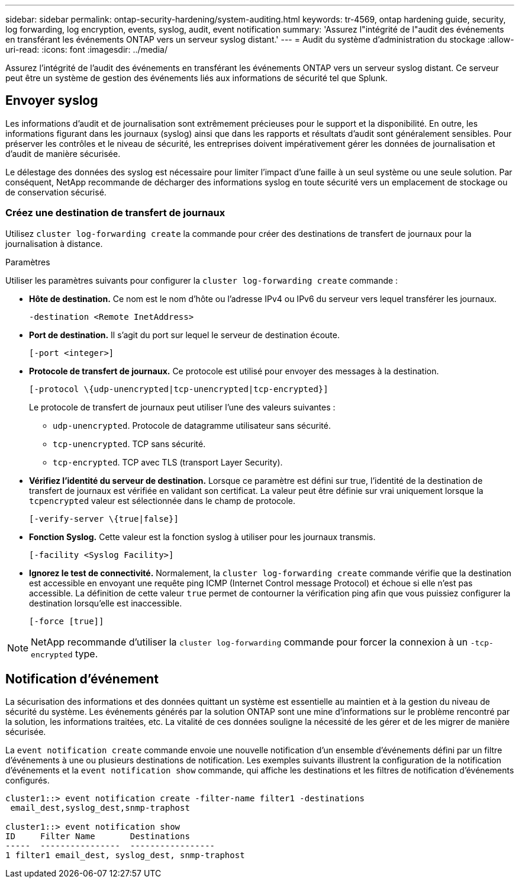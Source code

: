 ---
sidebar: sidebar 
permalink: ontap-security-hardening/system-auditing.html 
keywords: tr-4569, ontap hardening guide, security, log forwarding, log encryption, events, syslog, audit, event notification 
summary: 'Assurez l"intégrité de l"audit des événements en transférant les événements ONTAP vers un serveur syslog distant.' 
---
= Audit du système d'administration du stockage
:allow-uri-read: 
:icons: font
:imagesdir: ../media/


[role="lead"]
Assurez l'intégrité de l'audit des événements en transférant les événements ONTAP vers un serveur syslog distant. Ce serveur peut être un système de gestion des événements liés aux informations de sécurité tel que Splunk.



== Envoyer syslog

Les informations d'audit et de journalisation sont extrêmement précieuses pour le support et la disponibilité. En outre, les informations figurant dans les journaux (syslog) ainsi que dans les rapports et résultats d'audit sont généralement sensibles. Pour préserver les contrôles et le niveau de sécurité, les entreprises doivent impérativement gérer les données de journalisation et d'audit de manière sécurisée.

Le délestage des données des syslog est nécessaire pour limiter l'impact d'une faille à un seul système ou une seule solution. Par conséquent, NetApp recommande de décharger des informations syslog en toute sécurité vers un emplacement de stockage ou de conservation sécurisé.



=== Créez une destination de transfert de journaux

Utilisez `cluster log-forwarding create` la commande pour créer des destinations de transfert de journaux pour la journalisation à distance.

.Paramètres
Utiliser les paramètres suivants pour configurer la `cluster log-forwarding create` commande :

* *Hôte de destination.* Ce nom est le nom d'hôte ou l'adresse IPv4 ou IPv6 du serveur vers lequel transférer les journaux.
+
[listing]
----
-destination <Remote InetAddress>
----
* *Port de destination.* Il s'agit du port sur lequel le serveur de destination écoute.
+
[listing]
----
[-port <integer>]
----
* *Protocole de transfert de journaux.* Ce protocole est utilisé pour envoyer des messages à la destination.
+
[listing]
----
[-protocol \{udp-unencrypted|tcp-unencrypted|tcp-encrypted}]
----
+
Le protocole de transfert de journaux peut utiliser l'une des valeurs suivantes :

+
** `udp-unencrypted`. Protocole de datagramme utilisateur sans sécurité.
** `tcp-unencrypted`. TCP sans sécurité.
** `tcp-encrypted`. TCP avec TLS (transport Layer Security).


* *Vérifiez l'identité du serveur de destination.* Lorsque ce paramètre est défini sur true, l'identité de la destination de transfert de journaux est vérifiée en validant son certificat. La valeur peut être définie sur vrai uniquement lorsque la `tcpencrypted` valeur est sélectionnée dans le champ de protocole.
+
[listing]
----
[-verify-server \{true|false}]
----
* *Fonction Syslog.* Cette valeur est la fonction syslog à utiliser pour les journaux transmis.
+
[listing]
----
[-facility <Syslog Facility>]
----
* *Ignorez le test de connectivité.* Normalement, la `cluster log-forwarding create` commande vérifie que la destination est accessible en envoyant une requête ping ICMP (Internet Control message Protocol) et échoue si elle n'est pas accessible. La définition de cette valeur `true` permet de contourner la vérification ping afin que vous puissiez configurer la destination lorsqu'elle est inaccessible.
+
[listing]
----
[-force [true]]
----



NOTE: NetApp recommande d'utiliser la `cluster log-forwarding` commande pour forcer la connexion à un `-tcp-encrypted` type.



== Notification d'événement

La sécurisation des informations et des données quittant un système est essentielle au maintien et à la gestion du niveau de sécurité du système. Les événements générés par la solution ONTAP sont une mine d'informations sur le problème rencontré par la solution, les informations traitées, etc. La vitalité de ces données souligne la nécessité de les gérer et de les migrer de manière sécurisée.

La `event notification create` commande envoie une nouvelle notification d'un ensemble d'événements défini par un filtre d'événements à une ou plusieurs destinations de notification. Les exemples suivants illustrent la configuration de la notification d'événements et la `event notification show` commande, qui affiche les destinations et les filtres de notification d'événements configurés.

[listing]
----
cluster1::> event notification create -filter-name filter1 -destinations
 email_dest,syslog_dest,snmp-traphost

cluster1::> event notification show
ID     Filter Name       Destinations
-----  ----------------  -----------------
1 filter1 email_dest, syslog_dest, snmp-traphost
----